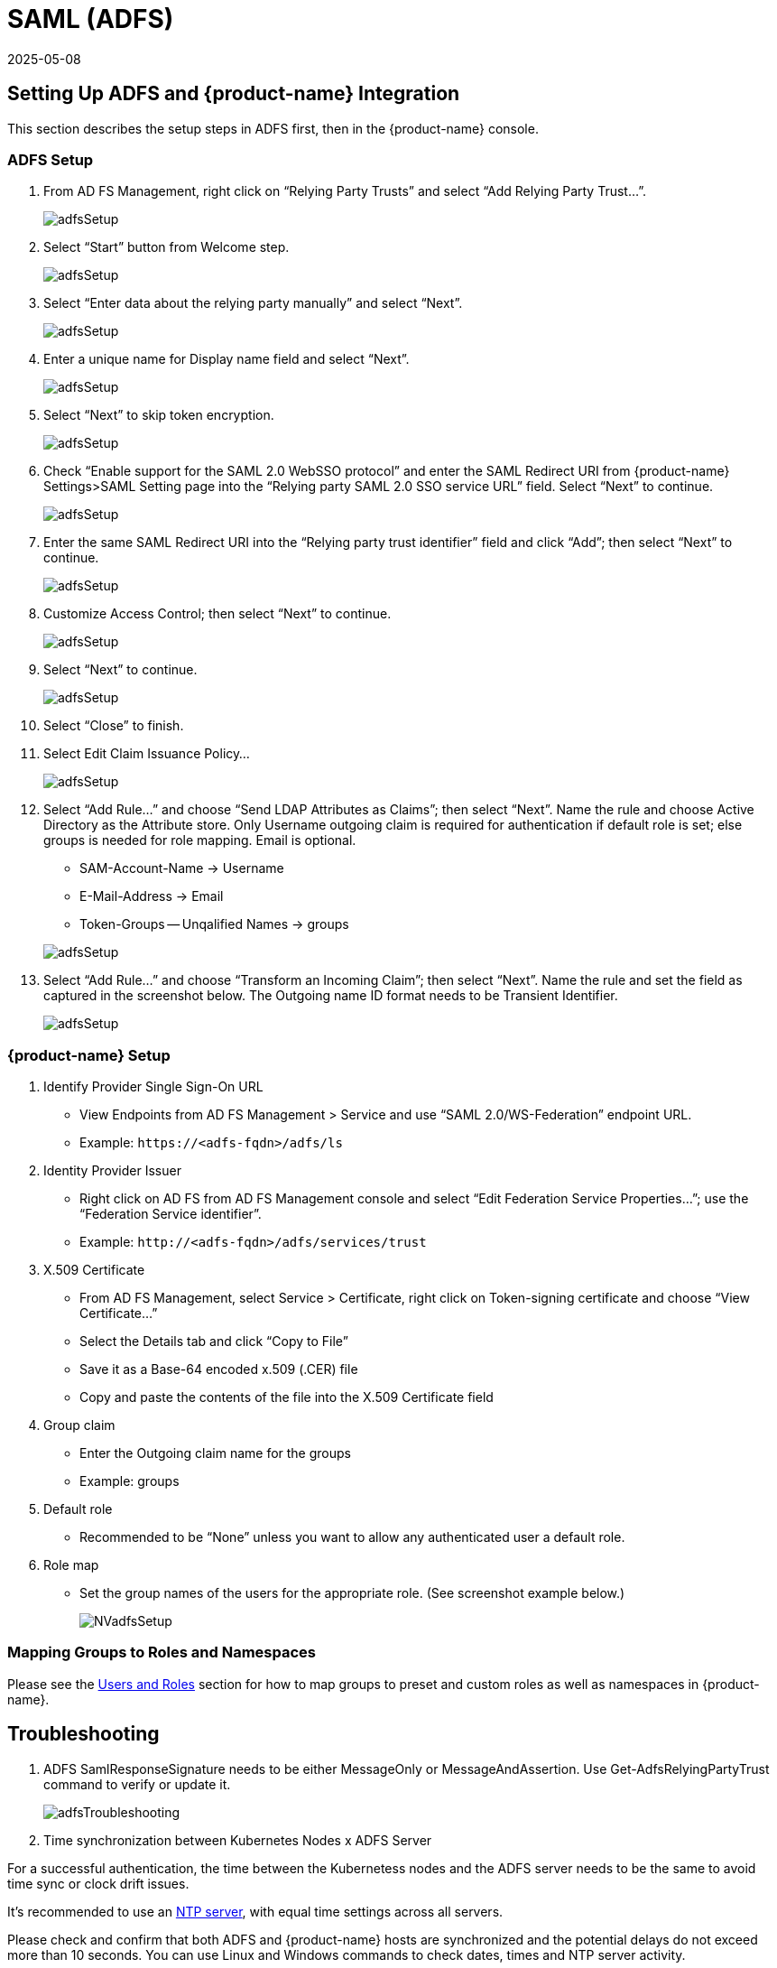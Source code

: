 = SAML (ADFS)
:revdate: 2025-05-08
:page-revdate: {revdate}
:page-opendocs-origin: /08.integration/06.adfs/06.adfs.md
:page-opendocs-slug:  /integration/adfs

== Setting Up ADFS and {product-name} Integration

This section describes the setup steps in ADFS first, then in the {product-name} console.

=== ADFS Setup

. From AD FS Management, right click on "`Relying Party Trusts`" and select "`Add Relying Party Trust...`".
+
image:adfs1.png[adfsSetup]

. Select "`Start`" button from Welcome step.
+
image:adfs2.png[adfsSetup]

. Select "`Enter data about the relying party manually`" and select "`Next`".
+
image:adfs3.png[adfsSetup]

. Enter a unique name for Display name field and select "`Next`".
+
image:adfs4.png[adfsSetup]

. Select "`Next`" to skip token encryption.
+
image:adfs5.png[adfsSetup]

. Check "`Enable support for the SAML 2.0 WebSSO protocol`" and enter  the SAML Redirect URI from {product-name} Settings>SAML Setting page into the "`Relying party SAML 2.0 SSO service URL`" field.  Select "`Next`" to continue.
+
image:adfs6.png[adfsSetup]

. Enter the same SAML Redirect URI into the "`Relying party trust identifier`" field and click "`Add`"; then select "`Next`" to continue.
+
image:adfs7.png[adfsSetup]

. Customize Access Control; then select "`Next`" to continue.
+
image:adfs8.png[adfsSetup]

. Select "`Next`" to continue.
+
image:adfs9.png[adfsSetup]

. Select "`Close`" to finish.
. Select Edit Claim Issuance Policy...
+
image:adfs10-11.png[adfsSetup]

. Select "`Add Rule...`" and choose "`Send LDAP Attributes as Claims`"; then select "`Next`".  Name the rule and choose Active Directory as the Attribute store. Only Username outgoing claim is required for authentication if default role is set; else groups is needed for role mapping.  Email is optional.
+
--
* SAM-Account-Name -> Username
* E-Mail-Address -> Email
* Token-Groups -- Unqalified Names -> groups

image:adfs11-12.png[adfsSetup]
--
. Select "`Add Rule...`" and choose "`Transform an Incoming Claim`"; then select "`Next`".  Name the rule and set the field as captured in the screenshot below.  The Outgoing name ID format needs to be Transient Identifier.
+
image:adfs12-13.png[adfsSetup]

=== {product-name} Setup

. Identify Provider Single Sign-On URL
* View Endpoints from AD FS Management > Service and use "`SAML 2.0/WS-Federation`" endpoint URL.
* Example: `+https://<adfs-fqdn>/adfs/ls+`

. Identity Provider Issuer
* Right click on AD FS from AD FS Management console and select "`Edit Federation Service Properties...`"; use the "`Federation Service identifier`".
* Example: `+http://<adfs-fqdn>/adfs/services/trust+`

. X.509 Certificate
* From AD FS Management, select Service > Certificate, right click on Token-signing certificate and choose "`View Certificate...`"
* Select the Details tab and click "`Copy to File`"
* Save it as a Base-64 encoded x.509 (.CER) file
* Copy and paste the contents of the file into the X.509 Certificate field

. Group claim
* Enter the Outgoing claim name for the groups
* Example: groups

. Default role
* Recommended to be "`None`" unless you want to allow any authenticated user a default role.

. Role map
* Set the group names of the users for the appropriate role.  (See screenshot example below.)
+
image:nv_adfs1.png[NVadfsSetup]

=== Mapping Groups to Roles and Namespaces

Please see the xref:users.adoc#_mapping_groups_to_roles_and_namespaces[Users and Roles] section for how to map groups to preset and custom roles as well as namespaces in {product-name}.

== Troubleshooting

. ADFS SamlResponseSignature needs to be either MessageOnly or MessageAndAssertion.  Use Get-AdfsRelyingPartyTrust command to verify or update it.
+
image:nv_adfs2.png[adfsTroubleshooting]

. Time synchronization between Kubernetes Nodes x ADFS Server

For a successful authentication, the time between the Kubernetess nodes and the ADFS server needs to be the same to avoid time sync or clock drift issues.

It's recommended to use an https://en.wikipedia.org/wiki/Network_Time_Protocol[NTP server], with equal time settings across all servers.

Please check and confirm that both ADFS and {product-name} hosts are synchronized and the potential delays do not exceed more than 10 seconds. You can use Linux and Windows commands to check dates, times and NTP server activity.

[TIP]
====
You can reload the auth times by disabling and enabling again the config in the {product-name} UI as follows:

* Log in to {product-name} with Admin User
* Go to Settings
* Click on the button to disable and enable the SAML setting
** *Make sure to keep the configuration settings!*

Once the setting has been re-enabled, you can try to log in with an ADFS user. If it works, this confirms the issue was due to a time synchronization error between Kubernetes nodes and the ADFS Server.
====

. SAML characters must be case sensitive in {product-name} UI
+
Attribute names are case sensitive. Make sure any SAML attribute name configured here is an exact match to the application configuration. SAML must point to the correct URL to authenticate.
+
All the fields in `+{product-name} UI -> Settings -> SAML Settings+` are case-sensitive.
+
The {product-name} controller logs contain the relevant information about authentication with the ADFS server and errors that will help identify the root cause. We recommended recreate the failed login condition and check the logs.

. Make sure to enter the correct groups, certificates and protocols
+
The SAML settings need to match the following configuration:
+
|===
| Setting | Value

| Identify Provider Single Sign-On URL
| Requires HTTPS protocol

| Identity Provider Issuer
| Requires HTTP protocol

| ADFS SamlResponseSignature
| Needs to be either MessageOnly or MessageAndAssertion
|===

[CAUTION]
====
These settings need to be validated on your ADFS server and in the {product-name} UI.
====

The selected certificate needs to be valid and correctly generated, including its `CA Root` and `Intermediate Certificates`. You can generate them using your trusted certificate authority, Windows or an automation tool such as https://letsencrypt.org/[LetsEncrypt].

If any of these parameters are incorrect, you will receive an `Authentication Failed` error when you try to log in to {product-name} with an ADFS user using SAML authentication.
